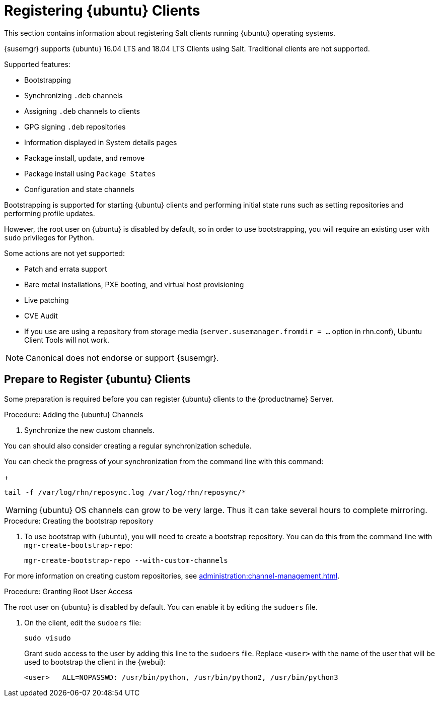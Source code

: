 [[clients-ubuntu]]
= Registering {ubuntu} Clients

This section contains information about registering Salt clients running {ubuntu} operating systems.

{susemgr} supports {ubuntu} 16.04 LTS and 18.04 LTS Clients using Salt.
Traditional clients are not supported.

Supported features:

* Bootstrapping
* Synchronizing [systemitem]``.deb`` channels
* Assigning [systemitem]``.deb`` channels to clients
* GPG signing [systemitem]``.deb`` repositories
* Information displayed in System details pages
* Package install, update, and remove
* Package install using [systemitem]``Package States``
* Configuration and state channels

Bootstrapping is supported for starting {ubuntu} clients and performing initial state runs such as setting repositories and performing profile updates.

However, the root user on {ubuntu} is disabled by default, so in order to use bootstrapping, you will require an existing user with [command]``sudo`` privileges for Python.

Some actions are not yet supported:

* Patch and errata support
* Bare metal installations, PXE booting, and virtual host provisioning
* Live patching
* CVE Audit
* If you use are using a repository from storage media (`server.susemanager.fromdir = ...` option in rhn.conf), Ubuntu Client Tools will not work.
// Reason: RMT and SMT cannot mirror Debian repositories (yet) and so cannot create it in that directory the correct files.
// We are waiting for SMT to release the feature/fix to mirror Debian repositories. When this has been done, this comment and the limitation above can be removed.

[NOTE]
====
Canonical does not endorse or support {susemgr}.
====

== Prepare to Register {ubuntu} Clients

Some preparation is required before you can register {ubuntu} clients to the {productname} Server.

// ifndef works for displaying content when building uyuni
// ifdef does not show the content for uyuni
// ifeval works for displaying content

.Procedure: Adding the {ubuntu} Channels

// SUSE Manager content
ifeval::[{suma-content} == true]
Before you begin, ensure you have the {ubuntu} product enabled, and have synchronized the {ubuntu} channels for {scc}:

{ubuntu} 16.04::
* "Ubuntu 16.04" and "SUSE Linux Enterprise Client Tools Ubuntu 1604 amd64" at the {webui}, or [systemitem]``ubuntu-16.04-pool-amd64`` and [systemitem]``ubuntu-16.04-suse-manager-tools-amd64`` at CLI.

{ubuntu} 18.04::
* "Ubuntu 18.04" and "SUSE Linux Enterprise Client Tools Ubuntu 1804 amd64" at the {webui}, or [systemitem]``ubuntu-18.04-pool-amd64`` and [systemitem]``ubuntu-18.04-suse-manager-tools-amd64`` at CLI.

[WARNING]
====
The mandatory channels do not contain {ubuntu} upstream packages.
The repositories and channels for synchronizing upstream content must be configured manually.
====

. Ensure that you have the appropriate software channels available on your system.

In the {productname} {webui}, navigate to menu:Software[Channel List > All].
You should see a base channel and a child channel for your architecture, for example:
+
----
 ubuntu-18.04-pool for amd64
 |
 +- Ubuntu-18.04-SUSE-Manager-Tools for amd64
----
. Create custom repositories to mirror the {ubuntu} packages.
For example:
+
For `main`:

* Repository Label: ubuntu-bionic-main
* Repository URL: http://ubuntumirror.example.com/ubuntu/dists/bionic/main/binary-amd64/
* Repository Type: deb
+
For `main-updates`:

* Repository Label: ubuntu-bionic-main-updates
* Repository URL: http://ubuntumirror.example.com/ubuntu/dists/bionic-updates/main/binary-amd64/
* Repository Type: deb

. Create custom channels under the `pool` channel, mirroring the vendor channels.

Ensure the custom channels you create have `AMD64 Debian` architecture.
Create this structure:
+
----
 ubuntu-18.04-pool for amd64 (vendor channel)
 |
 +- Ubuntu-18.04-SUSE-Manager-Tools for amd64 (vendor channel)
 |
 +- ubuntu-18.04-amd64-main (custom channel)
 |
 +- ubuntu-18.04-amd64-main-updates (custom channel)
----

. Associate the custom channels with the appropriate custom repositories.
endif::[]
// End of SUSE Manager content
// Uyuni specific instructions, in fact this works at SUSE Manager as well, but spacewalk-common-channels script is NOT supported
ifeval::[{uyuni-content} == true]
Install the spacewalk-utils package:
----
sudo zypper in spacewalk-utils
----

At the command prompt on the {productname} Server, as root, add the Ubuntu channels (change the version of the channel names to match your Ubuntu version):

----
sudo spacewalk-common-channels ubuntu-1804-pool-amd64-uyuni ubuntu-1804-amd64-main-uyuni \
ubuntu-1804-amd64-main-update-uyuni ubuntu-1804-amd64-main-security-uyuni \
ubuntu-1804-amd64-universe-uyuni ubuntu-1804-amd64-uyuni-client
----
endif::[]

. Synchronize the new custom channels.

You can should also consider creating a regular synchronization schedule.

You can check the progress of your synchronization from the command line with this command:
+
----
tail -f /var/log/rhn/reposync.log /var/log/rhn/reposync/*
----

[WARNING]
====
{ubuntu} OS channels can grow to be very large. Thus it can take several hours to complete mirroring.
====

.Procedure: Creating the bootstrap repository

. To use bootstrap with {ubuntu}, you will need to create a bootstrap repository.
You can do this from the command line with [command]``mgr-create-bootstrap-repo``:
+
----
mgr-create-bootstrap-repo --with-custom-channels
----

For more information on creating custom repositories, see xref:administration:channel-management.adoc[].

.Procedure: Granting Root User Access

The root user on {ubuntu} is disabled by default.
You can enable it by editing the [filename]``sudoers`` file.

. On the client, edit the [filename]``sudoers`` file:
+
----
sudo visudo
----
+
Grant [command]``sudo`` access to the user by adding this line to the [filename]``sudoers`` file. Replace [systemitem]``<user>`` with the name of the user that will be used to bootstrap the client in the {webui}:
+
----
<user>   ALL=NOPASSWD: /usr/bin/python, /usr/bin/python2, /usr/bin/python3
----
